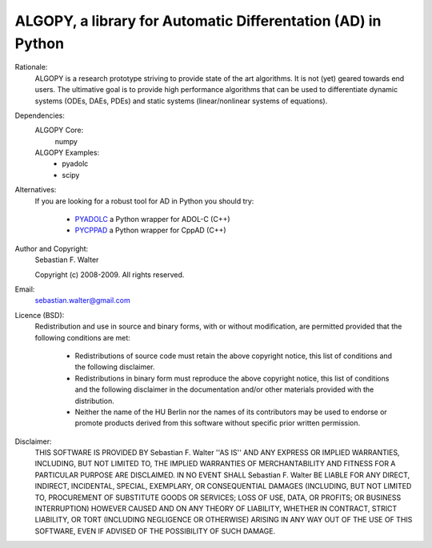 ALGOPY, a library for Automatic Differentation (AD) in Python
-------------------------------------------------------------

Rationale:
    ALGOPY is a research prototype striving to provide state
    of the art algorithms. It is not (yet) geared towards end users.
    The ultimative goal is to provide high performance algorithms
    that can be used to differentiate dynamic systems
    (ODEs, DAEs, PDEs)
    and static systems (linear/nonlinear systems of equations).


Dependencies:
    ALGOPY Core:
        numpy

    ALGOPY Examples:
        * pyadolc
        * scipy

Alternatives:
    If you are looking for a robust tool for AD in Python you should try:
        
        * `PYADOLC`_ a Python wrapper for ADOL-C (C++)
        * `PYCPPAD`_ a Python wrapper for  CppAD (C++)

    .. _PYADOLC: http://www.github.com/b45ch1/pyadolc
    .. _PYCPPAD: http://www.github.com/b45ch1/pycppad





Author and Copyright:
    Sebastian F. Walter

    Copyright (c) 2008-2009.
    All rights reserved.
    
    
Email:
    sebastian.walter@gmail.com





Licence (BSD):
    Redistribution and use in source and binary forms, with or without
    modification, are permitted provided that the following conditions are met:
        
        * Redistributions of source code must retain the above copyright
          notice, this list of conditions and the following disclaimer.
        * Redistributions in binary form must reproduce the above copyright
          notice, this list of conditions and the following disclaimer in the
          documentation and/or other materials provided with the distribution.
        * Neither the name of the HU Berlin nor the
          names of its contributors may be used to endorse or promote products
          derived from this software without specific prior written permission.

Disclaimer:
    THIS SOFTWARE IS PROVIDED BY Sebastian F. Walter  ''AS IS'' AND ANY
    EXPRESS OR IMPLIED WARRANTIES, INCLUDING, BUT NOT LIMITED TO, THE IMPLIED
    WARRANTIES OF MERCHANTABILITY AND FITNESS FOR A PARTICULAR PURPOSE ARE
    DISCLAIMED. IN NO EVENT SHALL Sebastian F. Walter BE LIABLE FOR ANY
    DIRECT, INDIRECT, INCIDENTAL, SPECIAL, EXEMPLARY, OR CONSEQUENTIAL DAMAGES
    (INCLUDING, BUT NOT LIMITED TO, PROCUREMENT OF SUBSTITUTE GOODS OR SERVICES;
    LOSS OF USE, DATA, OR PROFITS; OR BUSINESS INTERRUPTION) HOWEVER CAUSED AND
    ON ANY THEORY OF LIABILITY, WHETHER IN CONTRACT, STRICT LIABILITY, OR TORT
    (INCLUDING NEGLIGENCE OR OTHERWISE) ARISING IN ANY WAY OUT OF THE USE OF THIS
    SOFTWARE, EVEN IF ADVISED OF THE POSSIBILITY OF SUCH DAMAGE.